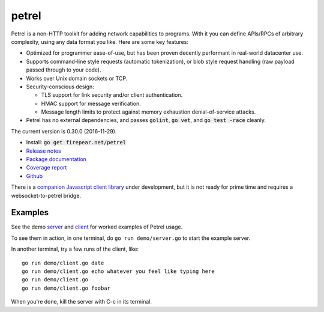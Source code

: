 ************************
petrel
************************

Petrel is a non-HTTP toolkit for adding network capabilities to
programs. With it you can define APIs/RPCs of arbitrary complexity,
using any data format you like. Here are some key features:

* Optimized for programmer ease-of-use, but has been proven decently
  performant in real-world datacenter use.

* Supports command-line style requests (automatic tokenization), or
  blob style request handling (raw payload passed through to your
  code).

* Works over Unix domain sockets or TCP.

* Security-conscious design:

  * TLS support for link security and/or client authentication.

  * HMAC support for message verification.

  * Message length limits to protect against memory exhaustion
    denial-of-service attacks.

* Petrel has no external dependencies, and passes :code:`golint`,
  :code:`go vet`, and :code:`go test -race` cleanly.
.. image:: https://goreportcard.com/badge/firepear.net/petrel
  :target: https://goreportcard.com/report/firepear.net/petrel

The current version is 0.30.0 (2016-11-29).

* Install: :code:`go get firepear.net/petrel`

* `Release notes <https://github.com/firepear/petrel/blob/master/RELEASE_NOTES>`_

* `Package documentation <http://godoc.org/firepear.net/petrel>`_

* `Coverage report <http://firepear.net/petrel/coverage.html>`_

* `Github <https://github.com/firepear/petrel>`_

There is a `companion Javascript client library
<https://github.com/firepear/petreljs>`_ under development, but it is
not ready for prime time and requires a websocket-to-petrel bridge.

Examples
========

See the demo `server
<https://github.com/firepear/petrel/blob/master/demo/01-basic/server.go>`_ and
`client
<https://github.com/firepear/petrel/blob/master/demo/01-basic/client.go>`_ for
worked examples of Petrel usage.

To see them in action, in one terminal, do ``go run demo/server.go`` to start the example
server.

In another terminal, try a few runs of the client, like::

  go run demo/client.go date
  go run demo/client.go echo whatever you feel like typing here
  go run demo/client.go
  go run demo/client.go foobar

When you're done, kill the server with C-c in its terminal.
